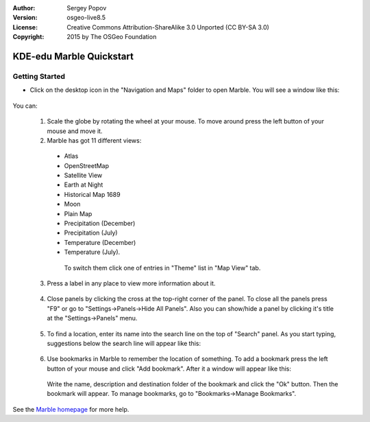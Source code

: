 :Author: Sergey Popov
:Version: osgeo-live8.5
:License: Creative Commons Attribution-ShareAlike 3.0 Unported  (CC BY-SA 3.0)
:Copyright: 2015 by The OSGeo Foundation

.. image:: ../../images/project_logos/logo-marble.png
  :scale: 75 %
  :alt: project logo
  :align: right
  :target: http://marble.kde.org/

********************************************************************************
KDE-edu Marble Quickstart 
********************************************************************************

Getting Started
================================================================================

* Click on the desktop icon in the "Navigation and Maps" folder to open Marble. You will see a window like this:

     .. image:: ../../images/screenshots/800x600/marble-quickstart-1.png

You can:

  1. Scale the globe by rotating the wheel at your mouse. To move around press the left button of your mouse and move it.

  2. Marble has got 11 different views: 

    - Atlas
    - OpenStreetMap
    - Satellite View
    - Earth at Night
    - Historical Map 1689
    - Moon
    - Plain Map
    - Precipitation (December)
    - Precipitation (July)
    - Temperature (December)
    - Temperature (July).

     To switch them click one of entries in "Theme" list in "Map View" tab.

   
      .. image:: ../../images/screenshots/800x600/marble-quickstart-2.png

      
  3. Press a label in any place to view more information about it.

  
      .. image:: ../../images/screenshots/800x600/marble-quickstart-3.png

      
  4. Close panels by clicking the cross at the top-right corner of the panel. To close all the panels press "F9" or go to "Settings->Panels->Hide All Panels". Also you can show/hide a panel by clicking it's title at the "Settings->Panels" menu.

  
      .. image:: ../../images/screenshots/800x600/marble-quickstart-4.png

      
  5. To find a location, enter its name into the search line on the top of "Search" panel. As you start typing, suggestions below the search line will appear like this:

  
      .. image:: ../../images/screenshots/800x600/marble-quickstart-5.png

      
  6. Use bookmarks in Marble to remember the location of something. To add a bookmark press the left button of your mouse and click "Add bookmark". After it a window will appear like this:

  
      .. image:: ../../images/screenshots/800x600/marble-quickstart-6.png

      
     Write the name, description and destination folder of the bookmark and click the "Ok" button. Then the bookmark will appear. To manage bookmarks, go to "Bookmarks->Manage Bookmarks". 

     
      .. image:: ../../images/screenshots/800x600/marble-quickstart-7.png

      
See the `Marble homepage <http://marble.kde.org/>`_ for more help.

